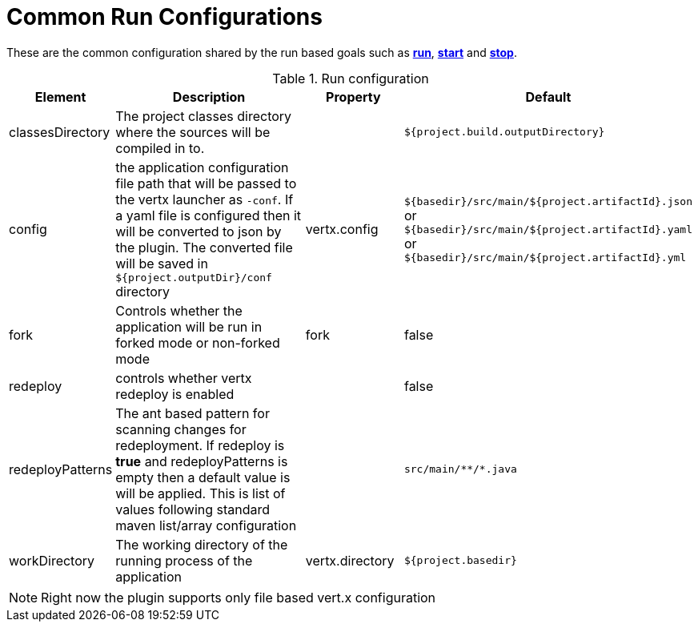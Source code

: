 [[common:run-configurations]]
= Common Run Configurations

These are the common configuration shared by the run based goals such as **<<vertx:run,run>>**,
 **<<vertx:start,start>>** and  **<<vertx:stop,stop>>**.

.Run configuration
[cols="1,5,2,3"]
|===
| Element | Description | Property| Default

| classesDirectory
| The project classes directory where the sources will be compiled in to.
|
| `${project.build.outputDirectory}`
| config
| the application configuration file path that will be passed to the vertx launcher as `-conf`.
If a yaml file is configured then it will be converted to json by the plugin.  The converted file will
be saved in `${project.outputDir}/conf` directory
| vertx.config
| `${basedir}/src/main/${project.artifactId}.json` or `${basedir}/src/main/${project.artifactId}.yaml` or `${basedir}/src/main/${project.artifactId}.yml`
| fork
| Controls whether the application will be run in forked mode or non-forked mode
| fork
| false
| redeploy
| controls whether vertx redeploy is enabled
|
| false
| redeployPatterns
| The ant based pattern for scanning changes for redeployment.  If redeploy is *true* and redeployPatterns is empty then a default value is will be applied.  This is list of values following standard maven list/array configuration
|
| `src/main/\**/*.java`
| workDirectory
| The working directory of the running process of the application
| vertx.directory
| `${project.basedir}`
|===

NOTE: Right now the plugin supports only file based vert.x configuration
